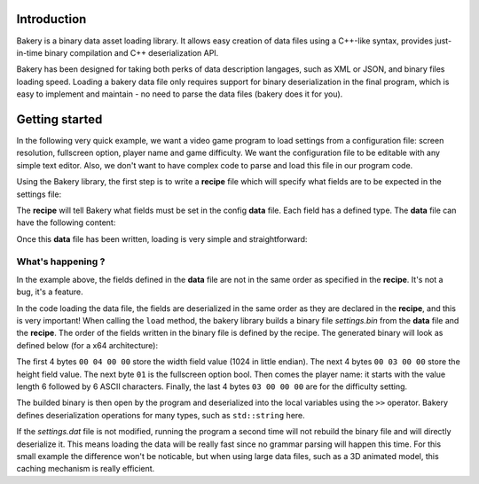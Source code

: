 Introduction
============

Bakery is a binary data asset loading library. It allows easy creation of data
files using a C++-like syntax, provides just-in-time binary compilation and
C++ deserialization API.

Bakery has been designed for taking both perks of data description langages, such
as XML or JSON, and binary files loading speed. Loading a bakery data file only
requires support for binary deserialization in the final program, which is easy
to implement and maintain - no need to parse the data files (bakery does it for
you).


Getting started
===============

In the following very quick example, we want a video game program to load
settings from a configuration file: screen resolution, fullscreen option,
player name and game difficulty. We want the configuration file to be editable
with any simple text editor. Also, we don't want to have complex code to parse
and load this file in our program code.

Using the Bakery library, the first step is to write a **recipe** file which
will specify what fields are to be expected in the settings file:

.. code-block:: c++
    :caption: settings.rec

    int width;
    int height;
    bool fullscreen;
    string name;
    int difficulty;

The **recipe** will tell Bakery what fields must be set in the config **data**
file. Each field has a defined type. The **data** file can have the following
content:

.. code-block:: c++
    :caption: settings.dat

    recipe "settings.rec";
    name = "Gordon";
    difficulty = 3;
    width = 1024;
    height = 768;
    fullscreen = true;

Once this **data** file has been written, loading is very simple and
straightforward:

.. code-block:: c++
    :caption: demo.cpp

    #include <bakery/bakery.hpp>
    ...
    int width, height;
    bool fullscreen;
    std::string name;
    int difficulty;

    bakery::input_t input = bakery::load("settings.dat");
    input >> width >> height >> fullscreen >> name >> difficulty;

What's happening ?
------------------

In the example above, the fields defined in the **data** file are not in the
same order as specified in the **recipe**. It's not a bug, it's a feature.

In the code loading the data file, the fields are deserialized in the same
order as they are declared in the **recipe**, and this is very important! When
calling the ``load`` method, the bakery library builds a binary file
*settings.bin* from the **data** file and the **recipe**. The order of the
fields written in the binary file is defined by the recipe. The generated
binary will look as defined below (for a x64 architecture):

.. code-block::
   :caption: hexdump -Cv settings.bin

   00000000  00 04 00 00 00 03 00 00  01 06 00 00 00 00 00 00  |................|
   00000010  00 47 6f 72 64 6f 6e 03  00 00 00                 |.Gordon....|

The first 4 bytes ``00 04 00 00`` store the width field value (1024 in little
endian). The next 4 bytes ``00 03 00 00`` store the height field value. The next
byte ``01`` is the fullscreen option bool. Then comes the player name: it
starts with the value length 6 followed by 6 ASCII characters. Finally, the last
4 bytes ``03 00 00 00`` are for the difficulty setting.

The builded binary is then open by the program and deserialized into the local
variables using the ``>>`` operator. Bakery defines deserialization operations
for many types, such as ``std::string`` here.

If the *settings.dat* file is not modified, running the program a second time
will not rebuild the binary file and will directly deserialize it. This means
loading the data will be really fast since no grammar parsing will happen this
time. For this small example the difference won't be noticable, but when using
large data files, such as a 3D animated model, this caching mechanism is really
efficient.
